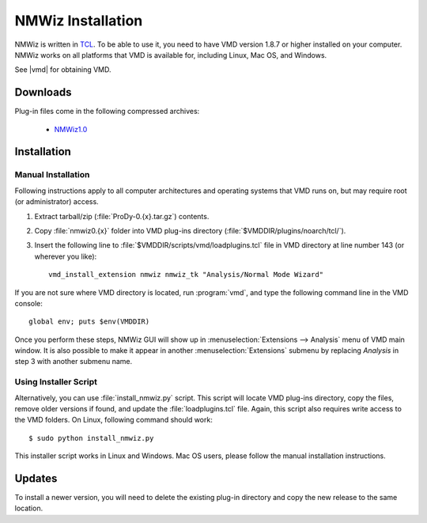 .. _getnmwiz:

*******************************************************************************
NMWiz Installation
*******************************************************************************

NMWiz is written in `TCL <http://tcl.tk/>`_. To be able to use it, 
you need to have VMD version 1.8.7 or higher installed on your computer.
NMWiz works on all platforms that VMD is available for, including Linux, 
Mac OS, and Windows.

See |vmd| for obtaining VMD.

Downloads
===============================================================================

Plug-in files come in the following compressed archives:
 
  * `NMWiz1.0 <http://pypi.python.org/packages/source/P/ProDy/ProDy-0.8.3.zip>`_


Installation
===============================================================================

Manual Installation
-------------------------------------------------------------------------------

Following instructions apply to all computer architectures and operating 
systems that VMD runs on, but may require root (or administrator) access.

#. Extract tarball/zip (:file:`ProDy-0.{x}.tar.gz`) contents.

#. Copy :file:`nmwiz0.{x}` folder into VMD plug-ins directory 
   (:file:`$VMDDIR/plugins/noarch/tcl/`).

#. Insert the following line to :file:`$VMDDIR/scripts/vmd/loadplugins.tcl` 
   file in VMD directory at line number 143 (or wherever you like)::

    vmd_install_extension nmwiz nmwiz_tk "Analysis/Normal Mode Wizard"


If you are not sure where VMD directory is located, run :program:`vmd`, and 
type the following command line in the VMD console::

    global env; puts $env(VMDDIR)

Once you perform these steps, NMWiz GUI will show up in 
:menuselection:`Extensions --> Analysis` menu of VMD main window. 
It is also possible to make it appear in another :menuselection:`Extensions` 
submenu by replacing *Analysis* in step 3 with another submenu name.

Using Installer Script
-------------------------------------------------------------------------------

Alternatively, you can use :file:`install_nmwiz.py` script. This script
will locate VMD plug-ins directory, copy the files, remove older versions if 
found, and update the :file:`loadplugins.tcl` file. Again, this script
also requires write access to the VMD folders. On Linux, following command
should work:: 
 
  $ sudo python install_nmwiz.py
  
This installer script works in Linux and Windows. Mac OS users, please
follow the manual installation instructions.
  
Updates
===============================================================================

To install a newer version, you will need to delete the existing plug-in 
directory and copy the new release to the same location.
